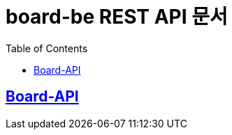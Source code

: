 ifndef::snippets[]
:snippets: ../../../build/generated-snippets
endif::[]
= board-be REST API 문서
:doctype: book
:icon: font
:source-highlighter: highlightjs
:toc: left
:toclevels: 2
:sectlinks:

[[Board-API]]
== Board-API
